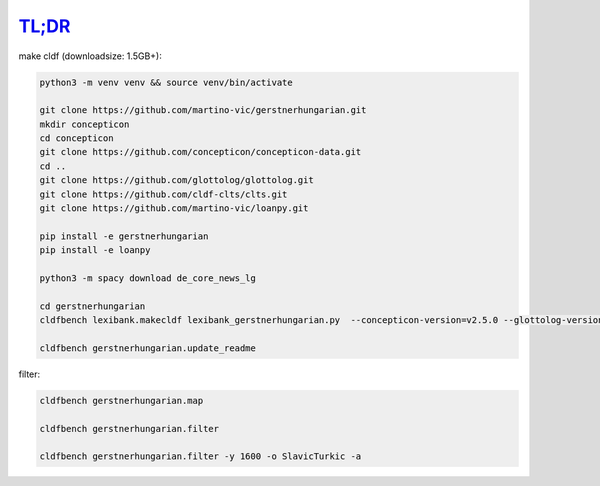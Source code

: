 `TL;DR <https://en.wikipedia.org/wiki/TL;DR>`_
==============================================

make cldf (downloadsize: 1.5GB+):

.. code-block:: sh

   python3 -m venv venv && source venv/bin/activate

   git clone https://github.com/martino-vic/gerstnerhungarian.git
   mkdir concepticon
   cd concepticon
   git clone https://github.com/concepticon/concepticon-data.git
   cd ..
   git clone https://github.com/glottolog/glottolog.git
   git clone https://github.com/cldf-clts/clts.git
   git clone https://github.com/martino-vic/loanpy.git

   pip install -e gerstnerhungarian
   pip install -e loanpy

   python3 -m spacy download de_core_news_lg

   cd gerstnerhungarian
   cldfbench lexibank.makecldf lexibank_gerstnerhungarian.py  --concepticon-version=v2.5.0 --glottolog-version=v4.5 --clts-version=v2.2.0 --concepticon=../concepticon/concepticon-data --glottolog=../glottolog --clts=../clts

   cldfbench gerstnerhungarian.update_readme

filter:

.. code-block:: sh

   cldfbench gerstnerhungarian.map

   cldfbench gerstnerhungarian.filter

   cldfbench gerstnerhungarian.filter -y 1600 -o SlavicTurkic -a
